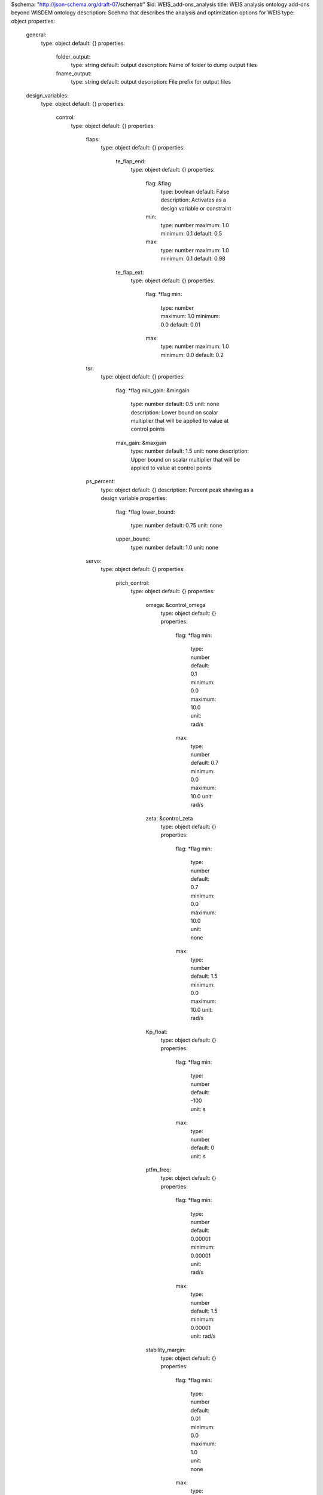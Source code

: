 $schema: "http://json-schema.org/draft-07/schema#"
$id: WEIS_add-ons_analysis
title: WEIS analysis ontology add-ons beyond WISDEM ontology
description: Scehma that describes the analysis and optimization options for WEIS
type: object
properties:
    general:
        type: object
        default: {}
        properties:
            folder_output:
                type: string
                default: output
                description: Name of folder to dump output files
            fname_output:
                type: string
                default: output
                description: File prefix for output files
    design_variables:
        type: object
        default: {}
        properties:
            control:
                type: object
                default: {}
                properties:
                    flaps:
                        type: object
                        default: {}
                        properties:
                            te_flap_end:
                                type: object
                                default: {}
                                properties:
                                    flag: &flag
                                        type: boolean
                                        default: False
                                        description: Activates as a design variable or constraint
                                    min:
                                        type: number
                                        maximum: 1.0
                                        minimum: 0.1
                                        default: 0.5
                                    max:
                                        type: number
                                        maximum: 1.0
                                        minimum: 0.1
                                        default: 0.98
                            te_flap_ext:
                                type: object
                                default: {}
                                properties:
                                    flag: *flag
                                    min:
                                        type: number
                                        maximum: 1.0
                                        minimum: 0.0
                                        default: 0.01
                                    max:
                                        type: number
                                        maximum: 1.0
                                        minimum: 0.0
                                        default: 0.2
                    tsr:
                        type: object
                        default: {}
                        properties:
                            flag: *flag
                            min_gain:  &mingain
                                type: number
                                default: 0.5
                                unit: none
                                description: Lower bound on scalar multiplier that will be applied to value at control points
                            max_gain: &maxgain
                                type: number
                                default: 1.5
                                unit: none
                                description: Upper bound on scalar multiplier that will be applied to value at control points
                    ps_percent:
                        type: object
                        default: {}
                        description: Percent peak shaving as a design variable
                        properties:
                            flag: *flag
                            lower_bound:
                                type: number
                                default: 0.75
                                unit: none
                            upper_bound:
                                type: number
                                default: 1.0
                                unit: none
                    servo:
                        type: object
                        default: {}
                        properties:
                            pitch_control:
                                type: object
                                default: {}
                                properties:
                                    omega: &control_omega
                                        type: object
                                        default: {}
                                        properties:
                                            flag: *flag
                                            min:
                                                type: number
                                                default: 0.1
                                                minimum: 0.0
                                                maximum: 10.0
                                                unit: rad/s
                                            max:
                                                type: number
                                                default: 0.7
                                                minimum: 0.0
                                                maximum: 10.0
                                                unit: rad/s
                                    zeta: &control_zeta
                                        type: object
                                        default: {}
                                        properties:
                                            flag: *flag
                                            min:
                                                type: number
                                                default: 0.7
                                                minimum: 0.0
                                                maximum: 10.0
                                                unit: none
                                            max:
                                                type: number
                                                default: 1.5
                                                minimum: 0.0
                                                maximum: 10.0
                                                unit: rad/s
                                    Kp_float:
                                        type: object
                                        default: {}
                                        properties:
                                            flag: *flag
                                            min:
                                                type: number
                                                default: -100
                                                unit: s
                                            max:
                                                type: number
                                                default: 0
                                                unit: s
                                    ptfm_freq:
                                        type: object
                                        default: {}
                                        properties:
                                            flag: *flag
                                            min:
                                                type: number
                                                default: 0.00001
                                                minimum: 0.00001
                                                unit: rad/s
                                            max:
                                                type: number
                                                default: 1.5
                                                minimum: 0.00001
                                                unit: rad/s
                                    stability_margin:
                                        type: object
                                        default: {}
                                        properties:
                                            flag: *flag
                                            min:
                                                type: number
                                                default: 0.01
                                                minimum: 0.0
                                                maximum: 1.0
                                                unit: none
                                            max:
                                                type: number
                                                default: 0.01
                                                minimum: 0.0
                                                maximum: 1.0
                                                unit: none

                            torque_control:
                                type: object
                                default: {}
                                properties:
                                    omega: *control_omega
                                    zeta: *control_zeta
                            flap_control:
                                type: object
                                default: {}
                                properties:
                                    flp_kp_norm: 
                                        type: object
                                        default: {}
                                        properties:
                                            flag: *flag
                                            min:
                                                type: number
                                                default: 0.01
                                                minimum: 0.0
                                                maximum: 10.0
                                                unit: none
                                            max: 
                                                type: number
                                                default: 5.0
                                                minimum: 0.0
                                                maximum: 10.0
                                                unit: none
                                    flp_tau: 
                                        type: object
                                        default: {}
                                        properties:
                                            flag: *flag
                                            min:
                                                type: number
                                                default: 5
                                                minimum: 0.0
                                                maximum: 100.0
                                                unit: none
                                            max:
                                                type: number
                                                default: 30
                                                minimum: 0.0
                                                maximum: 100.0
                                                unit: none
                            ipc_control:
                                type: object
                                default: {}
                                properties:
                                    Kp: 
                                        type: object
                                        default: {}
                                        properties:
                                            flag: *flag
                                            min:
                                                type: number
                                                default: 0.0
                                                minimum: 0.0
                                                maximum: 1.e+3
                                                unit: s
                                            max:
                                                type: number
                                                default: 0.0
                                                minimum: 0.0
                                                maximum: 1.e+3
                                                unit: s
                                            ref: &ipc_ref
                                                type: number 
                                                default: 1.e-8
                                                minimum: 1.e-10
                                                maximum: 1.e-5
                                    Ki: 
                                        type: object
                                        default: {}
                                        properties:
                                            flag: *flag
                                            min:
                                                type: number
                                                default: 0.0
                                                minimum: 0.0
                                                maximum: 1.e+3
                                                unit: none
                                            max:
                                                type: number
                                                default: 1.e-7
                                                minimum: 0.0
                                                maximum: 1.e+3
                                                unit: none
                                            ref: *ipc_ref
            TMDs:
                type: object
                description: Design variables associated with TMDs
                default: {}
                properties:
                    flag: *flag
                    groups:
                        type: array
                        description: Sets of members that share the same design
                        default: []
                        items:
                            type: object
                            default: {}
                            properties:
                                names:
                                    type: array
                                    description: TMD names of those that are linked
                                    items:
                                        type: string
                                mass:
                                    type: object
                                    description: Mass optimization of TMD group
                                    properties:
                                        lower_bound: &bound
                                            type: number
                                            default: 20000
                                        upper_bound: *bound
                                        initial: &initial
                                            type: number
                                            default: 100
                                            description: Initial condition of TMD group
                                        const_omega:
                                            type: boolean
                                            default: False
                                            description: Keep the natural frequency constant while the mass changes?
                                        const_zeta:
                                            type: boolean
                                            default: False
                                            description: Keep the damping ratio constant while the mass changes?
                                stiffness:
                                    type: object
                                    description: Stiffness optimization of TMD group
                                    properties:
                                        lower_bound: *bound
                                        upper_bound: *bound
                                        initial: *initial
                                damping:
                                    type: object
                                    description: Damping optimization of TMD group
                                    properties:
                                        lower_bound: *bound
                                        upper_bound: *bound
                                        initial: *initial
                                natural_frequency:
                                    type: object
                                    description: Natural frequency optimization of TMD group
                                    properties:
                                        lower_bound: *bound
                                        upper_bound: *bound
                                        initial: *initial
                                        const_zeta:
                                            type: boolean
                                            default: False
                                            description: Keep the damping ratio constant while the natural frequency changes?
                                damping_ratio:
                                    type: object
                                    description: Damping ratio optimization of TMD group
                                    properties:
                                        lower_bound: *bound
                                        upper_bound: *bound
                                        initial: *initial
    constraints:
        # GB: These all need gammas or safety factors
        type: object
        default: {}
        properties:
            control:
                type: object
                default: {}
                properties:
                    flap_control:
                        type: object
                        description: Words TODO
                        default: {}
                        properties:
                            flag: *flag
                            min: &flapminmax
                                type: number
                                default: 0.05
                                minimum: 0.0
                                maximum: 1.0e+6
                            max: *flapminmax
                    rotor_overspeed:
                        type: object
                        description: (Maximum rotor speed / rated rotor speed) - 1.  Can be computed in both RAFT and OpenFAST.  The higher fidelity option will be used when active. 
                        default: {}
                        properties:
                            flag: *flag
                            min: &rotor_overspeed
                                type: number
                                default: 0.05
                                minimum: 0.0
                                maximum: 1.0
                            max: *rotor_overspeed
                    Max_PtfmPitch:
                        type: object
                        description: Maximum platform pitch displacement over all cases. Can be computed in both RAFT and OpenFAST.  The higher fidelity option will be used when active. 
                        default: {}
                        properties:
                            flag: *flag
                            max: 
                                type: number
                                default: 6.0
                                minimum: 0.0
                                maximum: 30.0
                                unit: deg
                    Std_PtfmPitch:
                        type: object
                        description: Maximum platform pitch standard deviation over all cases. Can be computed in both RAFT and OpenFAST.  The higher fidelity option will be used when active. 
                        default: {}
                        properties:
                            flag: *flag
                            max:
                                type: number
                                default: 2.0
                                minimum: 0.0
                                maximum: 30.0
                                unit: deg
                    Max_TwrBsMyt:
                        type: object
                        description: Maximum platform pitch displacement
                        default: {}
                        properties:
                            flag: *flag
                            max: 
                                type: number
                                default: 1.e+5
                                minimum: 0.0
                                maximum: 1.e+8
                                unit: kN*m
                    DEL_TwrBsMyt:
                        type: object
                        description: Maximum platform pitch displacement
                        default: {}
                        properties:
                            flag: *flag
                            max: 
                                type: number
                                default: 1.e+5
                                minimum: 0.0
                                maximum: 1.e+8
                                unit: kN*m
                    nacelle_acceleration:
                        type: object
                        description: Maximum Nacelle IMU accelleration magnitude, i.e., sqrt(NcIMUTAxs^2 + NcIMUTAys^2 + NcIMUTAzs^2). Can be computed in both RAFT and OpenFAST.  The higher fidelity option will be used when active. 
                        default: {}
                        properties:
                            flag: *flag
                            max:
                                type: number
                                default: 3.2667
                                minimum: 0.0
                                maximum: 30.0
                                unit: m/s^2
                    avg_pitch_travel:
                        type: object
                        description: Average pitch travel per second
                        default: {}
                        properties:
                            flag: *flag
                            max:
                                type: number
                                default: 5
                                minimum: 0.0
                                maximum: 30.0
                                unit: deg/s
                    pitch_duty_cycle:
                        type: object
                        description: Number of pitch direction changes per second of simulation
                        default: {}
                        properties:
                            flag: *flag
                            max:
                                type: number
                                default: 5
                                minimum: 0.0
                                maximum: 30.0
                                unit: deg/s
            floating:
                type: object
                default: {}
                properties:
                    Max_Offset:
                        type: object
                        default: {}
                        description: Maximum combined surge/sway offset. Can be computed in both RAFT and OpenFAST.  The higher fidelity option will be used when active. 
                        properties:
                            flag: *flag
                            max:
                                type: number
                                default: 20
                                minimum: 0.0
                                maximum: 20000.0
                                unit: m
            damage:
                type: object
                default: {}
                properties:
                    tower_base:
                        type: object
                        description: Tower base damage constraint
                        default: {}
                        properties:
                            flag: *flag
                            max:
                                type: number
                                default: 1.0
                                minimum: 1.e-5
                                maximum: 30.0
                            log:
                                type: boolean
                                default: False
                                description: Use the logarithm of damage as the constraint.

            openfast_failed:
                type: object
                default: {}
                properties:
                    flag:
                        type: boolean
                        description: Constrain design to one where OpenFAST simulations don't fail_value
                        default: False

    

    merit_figure:
        type: string
        description: Objective function / merit figure for optimization
        default: LCOE
